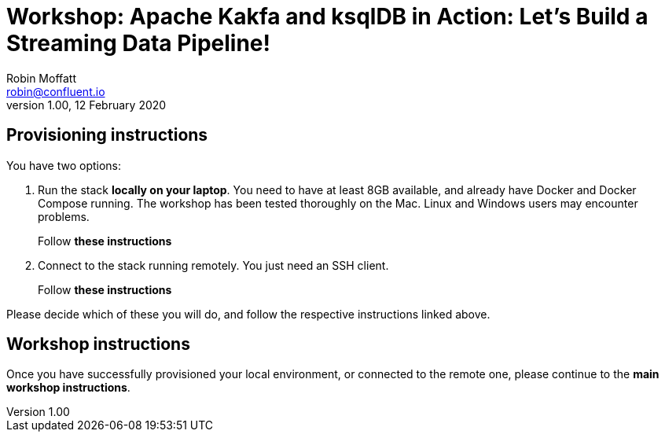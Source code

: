 = Workshop: Apache Kakfa and ksqlDB in Action: Let's Build a Streaming Data Pipeline!
Robin Moffatt <robin@confluent.io>
v1.00, 12 February 2020

== Provisioning instructions

You have two options: 

1. Run the stack *locally on your laptop*. You need to have at least 8GB available, and already have Docker and Docker Compose running. The workshop has been tested thoroughly on the Mac. Linux and Windows users may encounter problems. 
+
Follow *these instructions*

2. Connect to the stack running remotely. You just need an SSH client.
+
Follow *these instructions*

Please decide which of these you will do, and follow the respective instructions linked above. 

== Workshop instructions

Once you have successfully provisioned your local environment, or connected to the remote one, please continue to the *main workshop instructions*. 